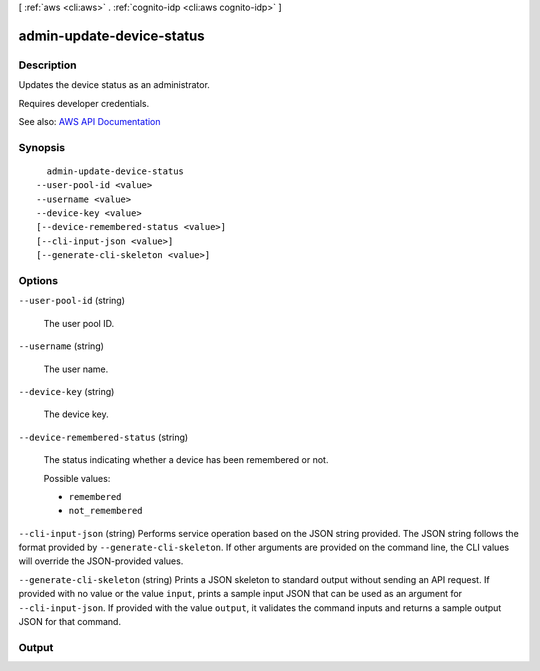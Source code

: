 [ :ref:`aws <cli:aws>` . :ref:`cognito-idp <cli:aws cognito-idp>` ]

.. _cli:aws cognito-idp admin-update-device-status:


**************************
admin-update-device-status
**************************



===========
Description
===========



Updates the device status as an administrator.

 

Requires developer credentials.



See also: `AWS API Documentation <https://docs.aws.amazon.com/goto/WebAPI/cognito-idp-2016-04-18/AdminUpdateDeviceStatus>`_


========
Synopsis
========

::

    admin-update-device-status
  --user-pool-id <value>
  --username <value>
  --device-key <value>
  [--device-remembered-status <value>]
  [--cli-input-json <value>]
  [--generate-cli-skeleton <value>]




=======
Options
=======

``--user-pool-id`` (string)


  The user pool ID.

  

``--username`` (string)


  The user name.

  

``--device-key`` (string)


  The device key.

  

``--device-remembered-status`` (string)


  The status indicating whether a device has been remembered or not.

  

  Possible values:

  
  *   ``remembered``

  
  *   ``not_remembered``

  

  

``--cli-input-json`` (string)
Performs service operation based on the JSON string provided. The JSON string follows the format provided by ``--generate-cli-skeleton``. If other arguments are provided on the command line, the CLI values will override the JSON-provided values.

``--generate-cli-skeleton`` (string)
Prints a JSON skeleton to standard output without sending an API request. If provided with no value or the value ``input``, prints a sample input JSON that can be used as an argument for ``--cli-input-json``. If provided with the value ``output``, it validates the command inputs and returns a sample output JSON for that command.



======
Output
======

